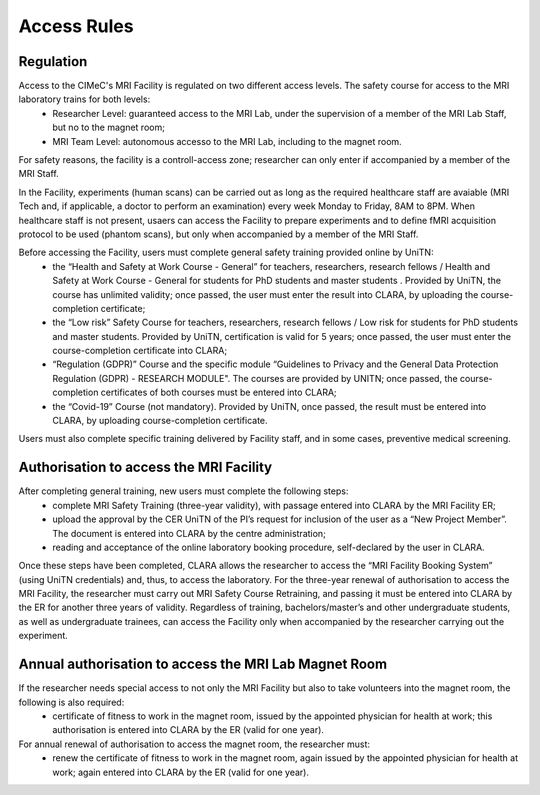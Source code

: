 Access Rules
===========================
Regulation
----------
Access to the CIMeC's MRI Facility is regulated on two different access levels. The safety course for access to the MRI laboratory trains for both levels:
  * Researcher Level: guaranteed access to the MRI Lab, under the supervision of a member of the MRI Lab Staff, but no to the magnet room;
  * MRI Team Level: autonomous accesso to the MRI Lab, including to the magnet room.

For safety reasons, the facility is a controll-access zone; researcher can only enter if accompanied by a member of the MRI Staff.

In the Facility, experiments (human scans) can be carried out as long as the required healthcare staff are avaiable (MRI Tech and, if applicable, a doctor to perform an examination) every week Monday to Friday, 8AM to 8PM.
When healthcare staff is not present, usaers can access the Facility to prepare experiments and to define fMRI acquisition protocol to be used (phantom scans), but only when accompanied by a member of the MRI Staff.

Before accessing the Facility, users must complete general safety training provided online by UniTN:
 * the “Health and Safety at Work Course - General” for teachers, researchers, research fellows / Health and Safety at Work Course - General for students for PhD students and master students . Provided by UniTN, the course has unlimited validity; once passed, the user must enter the result into CLARA, by uploading the course-completion certificate;
 * the “Low risk” Safety Course for teachers, researchers, research fellows / Low risk for students for PhD students and master students. Provided by UniTN, certification is valid for 5 years; once passed, the user must enter the course-completion certificate into CLARA;
 * “Regulation (GDPR)” Course and the specific module “Guidelines to Privacy and the General Data Protection Regulation (GDPR) - RESEARCH MODULE". The courses are provided by UNITN; once passed, the course-completion certificates of both courses must be entered into CLARA;
 * the “Covid-19” Course  (not mandatory). Provided by UniTN, once passed, the result must be entered into CLARA, by uploading course-completion certificate.

Users must also complete specific training delivered by Facility staff, and in some cases, preventive medical screening.

Authorisation to access the MRI Facility
-----------
After completing general training, new users must complete the following steps:
 * complete MRI Safety Training (three-year validity), with passage entered into CLARA by the MRI Facility ER;
 * upload the approval by the CER UniTN of the PI’s request for inclusion of the user as a “New Project Member”. The document is entered into CLARA by the centre administration;
 * reading and acceptance of the online laboratory booking procedure, self-declared by the user in CLARA.
Once these steps have been completed, CLARA allows the researcher to access the “MRI Facility Booking System” (using UniTN credentials) and, thus, to access the laboratory.
For the three-year renewal of authorisation to access the MRI Facility, the researcher must carry out MRI Safety Course Retraining, and passing it must be entered into CLARA by the ER for another three years of validity.
Regardless of training, bachelors/master’s and other undergraduate students, as well as undergraduate trainees, can access the Facility only when accompanied by the researcher carrying out the experiment.

Annual authorisation to access the MRI Lab Magnet Room
-------------
If the researcher needs special access to not only the MRI Facility but also to take volunteers into the magnet room, the following is also required:
 * certificate of fitness to work in the magnet room, issued by the appointed physician for health at work; this authorisation is entered into CLARA by the ER (valid for one year).

For annual renewal of authorisation to access the magnet room, the researcher must:
 * renew the certificate of fitness to work in the magnet room, again issued by the appointed physician for health at work; again entered into CLARA by the ER (valid for one year).
